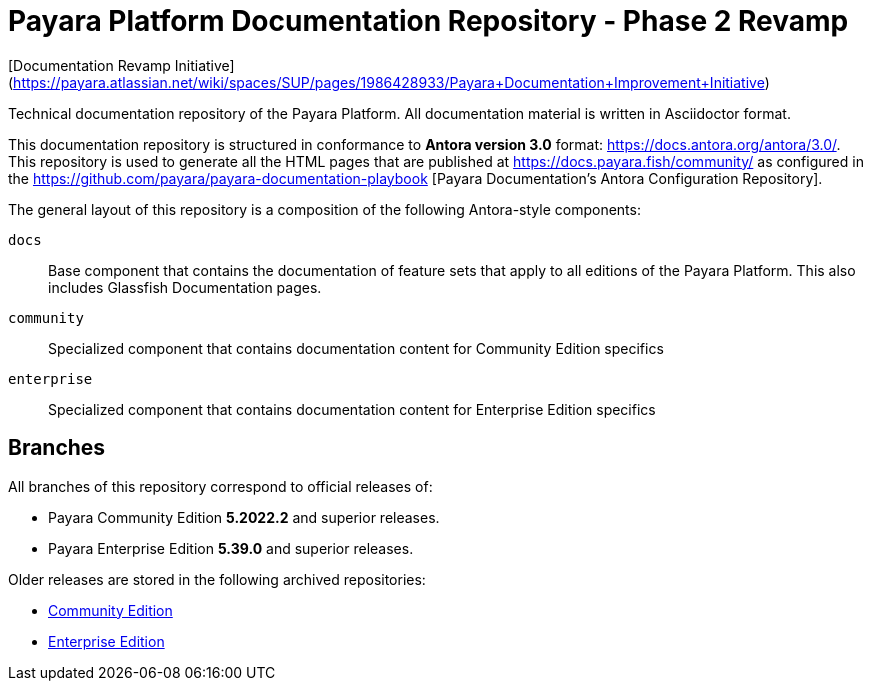 = Payara Platform Documentation Repository - Phase 2 Revamp

[Documentation Revamp Initiative](https://payara.atlassian.net/wiki/spaces/SUP/pages/1986428933/Payara+Documentation+Improvement+Initiative)

Technical documentation repository of the Payara Platform. All documentation material is written in Asciidoctor format.

This documentation repository is structured in conformance to **Antora version 3.0** format: https://docs.antora.org/antora/3.0/. This repository is used to generate all the HTML pages that are published at https://docs.payara.fish/community/ as configured in the https://github.com/payara/payara-documentation-playbook [Payara Documentation's Antora Configuration Repository]. 

The general layout of this repository is a composition of the following Antora-style components:

`docs`:: Base component that contains the documentation of feature sets that apply to all editions of the Payara Platform. This also includes Glassfish Documentation pages.
`community`:: Specialized component that contains documentation content for Community Edition specifics
`enterprise`:: Specialized component that contains documentation content for Enterprise Edition specifics

== Branches

All branches of this repository correspond to official releases of:

* Payara Community Edition **5.2022.2** and superior releases.
* Payara Enterprise Edition **5.39.0** and superior releases.

Older releases are stored in the following archived repositories:

* https://github.com/payara/Payara-Community-Documentation[Community Edition]
* https://github.com/payara/Payara-Enterprise-Documentation[Enterprise Edition]
